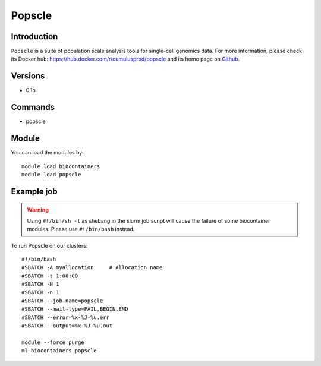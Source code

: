 .. _backbone-label:

Popscle
==============================

Introduction
~~~~~~~~
``Popscle`` is a suite of population scale analysis tools for single-cell genomics data. For more information, please check its Docker hub: https://hub.docker.com/r/cumulusprod/popscle and its home page on `Github`_.

Versions
~~~~~~~~
- 0.1b

Commands
~~~~~~~
- popscle

Module
~~~~~~~~
You can load the modules by::
    
    module load biocontainers
    module load popscle

Example job
~~~~~
.. warning::
    Using ``#!/bin/sh -l`` as shebang in the slurm job script will cause the failure of some biocontainer modules. Please use ``#!/bin/bash`` instead.

To run Popscle on our clusters::

    #!/bin/bash
    #SBATCH -A myallocation     # Allocation name 
    #SBATCH -t 1:00:00
    #SBATCH -N 1
    #SBATCH -n 1
    #SBATCH --job-name=popscle
    #SBATCH --mail-type=FAIL,BEGIN,END
    #SBATCH --error=%x-%J-%u.err
    #SBATCH --output=%x-%J-%u.out

    module --force purge
    ml biocontainers popscle

.. _Github: https://github.com/statgen/popscle
